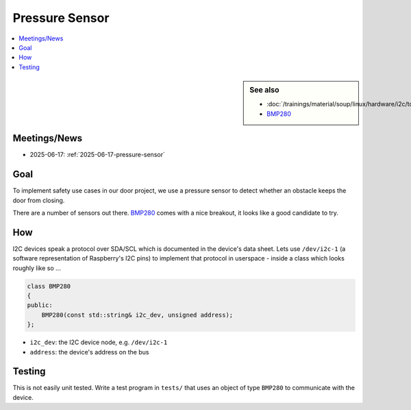 Pressure Sensor
===============

.. contents::
   :local:

.. sidebar:: See also

   * :doc:`/trainings/material/soup/linux/hardware/i2c/topic`
   * `BMP280
     <https://www.bosch-sensortec.com/products/environmental-sensors/pressure-sensors/bmp280/>`__

Meetings/News
-------------

* 2025-06-17: :ref:`2025-06-17-pressure-sensor`

Goal
----

To implement safety use cases in our door project, we use a pressure
sensor to detect whether an obstacle keeps the door from closing.

There are a number of sensors out there. `BMP280
<https://www.adafruit.com/product/992?srsltid=AfmBOoqShGmpYOcCqbhDK51qpYma0MBmB6BmW-ecs_8WmXb0ZUZkYy0U>`__
comes with a nice breakout, it looks like a good candidate to try.

How
---

I2C devices speak a protocol over SDA/SCL which is documented in the
device's data sheet. Lets use ``/dev/i2c-1`` (a software
representation of Raspberry's I2C pins) to implement that protocol in
userspace - inside a class which looks roughly like so ...

.. code-block:: c++

   class BMP280
   {
   public:
       BMP280(const std::string& i2c_dev, unsigned address);
   };

* ``i2c_dev``: the I2C device node, e.g. ``/dev/i2c-1``
* ``address``: the device's address on the bus

Testing
-------

This is not easily unit tested. Write a test program in ``tests/``
that uses an object of type ``BMP280`` to communicate with the device.

